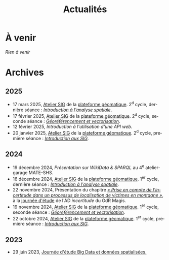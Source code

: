 #+TITLE: Actualités
#+slug:actualites
#+LANGUAGE:fr
#+OPTIONS: toc:nil num:nil

* À venir

/Rien à venir/
  
* Archives
** 2025

- 17 mars 2025, [[https://psigehess.hypotheses.org/2868][Atelier SIG]] de la [[https://psigehess.hypotheses.org/][plateforme géomatique]]. 2^d cycle, dernière séance : [[https://docs.google.com/presentation/d/1ELdykvQsMirQUK3ELks0uptEnEqJYNbgTMUbA7g4Ljo/edit][/Introduction à l'analyse spatiale/]].
- 17 février 2025, [[https://psigehess.hypotheses.org/2868][Atelier SIG]] de la [[https://psigehess.hypotheses.org/][plateforme géomatique]]. 2^d cycle, seconde séance : [[https://docs.google.com/presentation/d/1tG9F9J4KKPJDRlzJWWCMar7epR3NKSAvoBBmeATGzqU/edit][/Géoréférencement et vectorisation/]].
- 12 février 2025, [[url_for:cours,slug=introduction-api][Introduction à l'utilisation d'une API web]].
- 20 janvier 2025, [[https://psigehess.hypotheses.org/2868][Atelier SIG]] de la [[https://psigehess.hypotheses.org/][plateforme géomatique]]. 2^d cycle, première séance : [[https://docs.google.com/presentation/d/1PuqaAyH8ng2SkYl9gkSrX6FZESwGzwor0YTMf_7SbYI/][/Introduction aux SIG/]].
** 2024

- 19 décembre 2024, [[url_for:cours,slug=presentation-web-semantique][Présentation sur WikiData & SPARQL]] au 4^e atelier-garage MATE-SHS. 
- 16 décembre 2024, [[https://psigehess.hypotheses.org/2868][Atelier SIG]] de la [[https://psigehess.hypotheses.org/][plateforme géomatique]]. 1^er cycle, dernière séance : [[https://docs.google.com/presentation/d/1ELdykvQsMirQUK3ELks0uptEnEqJYNbgTMUbA7g4Ljo/edit][/Introduction à l'analyse spatiale/]].
- 22 novembre 2024, Présentation du chapitre [[https://www.istegroup.com/fr/produit/limperfection-des-donnees-geographiques-2/][/« Prise en compte de l’incertitude dans un processus de localisation de victimes en montagne »/]], à la [[https://tscf.clermont.hub.inrae.fr/themes-de-recherche/analyse-et-modelisation-de-l-environnement/journees-incertitudes-de-donnees-les-21-et-22-novembre-2024][journée d'étude]] de l'AD /incertitude/ du GdR Magis.
- 19 novembre 2024, [[https://psigehess.hypotheses.org/2868][Atelier SIG]] de la [[https://psigehess.hypotheses.org/][plateforme géomatique]]. 1^er cycle, seconde séance : [[https://docs.google.com/presentation/d/1tG9F9J4KKPJDRlzJWWCMar7epR3NKSAvoBBmeATGzqU/edit][/Géoréférencement et vectorisation/]].
- 22 octobre 2024, [[https://psigehess.hypotheses.org/2868][Atelier SIG]] de la [[https://psigehess.hypotheses.org/][plateforme géomatique]]. 1^er cycle, première séance : [[https://docs.google.com/presentation/d/1PuqaAyH8ng2SkYl9gkSrX6FZESwGzwor0YTMf_7SbYI/][/Introduction aux SIG/]].
** 2023

- 29 juin 2023, [[https://mbunel.github.io/journee-BigDataGeographiques-2023/][Journée d'étude Big Data et données spatialisées.]]
